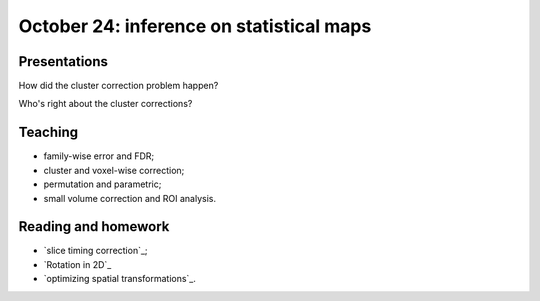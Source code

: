 #########################################
October 24: inference on statistical maps
#########################################

*************
Presentations
*************

How did the cluster correction problem happen?

Who's right about the cluster corrections?

********
Teaching
********

* family-wise error and FDR;
* cluster and voxel-wise correction;
* permutation and parametric;
* small volume correction and ROI analysis.

********************
Reading and homework
********************

* `slice timing correction`_;
* `Rotation in 2D`_
* `optimizing spatial transformations`_.
